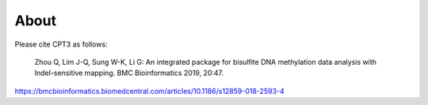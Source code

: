 About
======

Please cite CPT3 as follows:

    Zhou Q, Lim J-Q, Sung W-K, Li G: An integrated package for bisulfite DNA methylation data analysis with Indel-sensitive mapping. BMC Bioinformatics 2019, 20:47.
https://bmcbioinformatics.biomedcentral.com/articles/10.1186/s12859-018-2593-4


